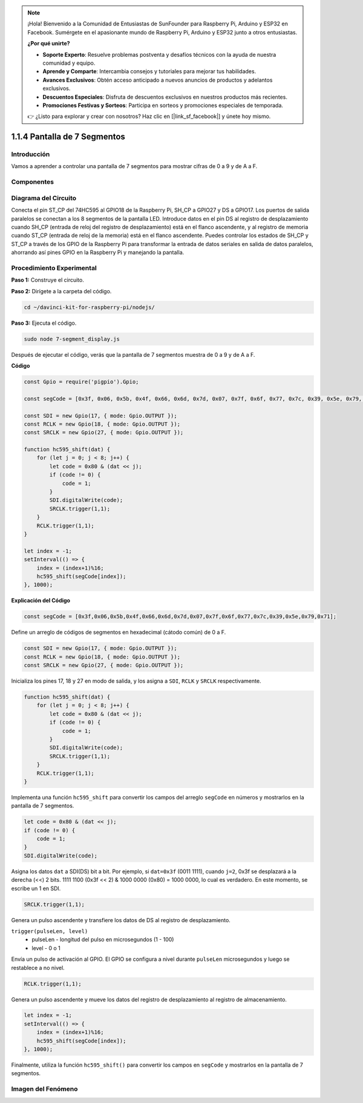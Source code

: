 .. note::

    ¡Hola! Bienvenido a la Comunidad de Entusiastas de SunFounder para Raspberry Pi, Arduino y ESP32 en Facebook. Sumérgete en el apasionante mundo de Raspberry Pi, Arduino y ESP32 junto a otros entusiastas.

    **¿Por qué unirte?**

    - **Soporte Experto**: Resuelve problemas postventa y desafíos técnicos con la ayuda de nuestra comunidad y equipo.
    - **Aprende y Comparte**: Intercambia consejos y tutoriales para mejorar tus habilidades.
    - **Avances Exclusivos**: Obtén acceso anticipado a nuevos anuncios de productos y adelantos exclusivos.
    - **Descuentos Especiales**: Disfruta de descuentos exclusivos en nuestros productos más recientes.
    - **Promociones Festivas y Sorteos**: Participa en sorteos y promociones especiales de temporada.

    👉 ¿Listo para explorar y crear con nosotros? Haz clic en [|link_sf_facebook|] y únete hoy mismo.

1.1.4 Pantalla de 7 Segmentos
=================================

Introducción
---------------

Vamos a aprender a controlar una pantalla de 7 segmentos para mostrar cifras de 0 a 9 y de A a F.

Componentes
-------------

.. image:: img/list_7_segment.png


Diagrama del Circuito
-----------------------

Conecta el pin ST_CP del 74HC595 al GPIO18 de la Raspberry Pi, SH_CP a GPIO27 
y DS a GPIO17. Los puertos de salida paralelos se conectan a los 8 segmentos 
de la pantalla LED. Introduce datos en el pin DS al registro de desplazamiento 
cuando SH_CP (entrada de reloj del registro de desplazamiento) está en el flanco 
ascendente, y al registro de memoria cuando ST_CP (entrada de reloj de la memoria) 
está en el flanco ascendente. Puedes controlar los estados de SH_CP y ST_CP a 
través de los GPIO de la Raspberry Pi para transformar la entrada de datos 
seriales en salida de datos paralelos, ahorrando así pines GPIO en la Raspberry Pi y 
manejando la pantalla.

.. image:: img/schematic_7_segment.png

Procedimiento Experimental
------------------------------

**Paso 1:** Construye el circuito.

.. image:: img/image73.png

**Paso 2:** Dirígete a la carpeta del código.

.. raw:: html

    <run></run>

.. code-block::

    cd ~/davinci-kit-for-raspberry-pi/nodejs/

**Paso 3:** Ejecuta el código.

.. raw:: html

    <run></run>

.. code-block::

    sudo node 7-segment_display.js

Después de ejecutar el código, verás que la pantalla de 7 segmentos muestra de 0 a 9 y de A a F.

**Código**

.. code-block:: js

    const Gpio = require('pigpio').Gpio;

    const segCode = [0x3f, 0x06, 0x5b, 0x4f, 0x66, 0x6d, 0x7d, 0x07, 0x7f, 0x6f, 0x77, 0x7c, 0x39, 0x5e, 0x79, 0x71];

    const SDI = new Gpio(17, { mode: Gpio.OUTPUT });
    const RCLK = new Gpio(18, { mode: Gpio.OUTPUT });
    const SRCLK = new Gpio(27, { mode: Gpio.OUTPUT });

    function hc595_shift(dat) {
        for (let j = 0; j < 8; j++) {
            let code = 0x80 & (dat << j);
            if (code != 0) {
                code = 1;
            }
            SDI.digitalWrite(code);
            SRCLK.trigger(1,1);
        }
        RCLK.trigger(1,1);
    }

    let index = -1;
    setInterval(() => {
        index = (index+1)%16;
        hc595_shift(segCode[index]);
    }, 1000);


**Explicación del Código**

.. code-block:: js

    const segCode = [0x3f,0x06,0x5b,0x4f,0x66,0x6d,0x7d,0x07,0x7f,0x6f,0x77,0x7c,0x39,0x5e,0x79,0x71];

Define un arreglo de códigos de segmentos en hexadecimal (cátodo común) de 0 a F.

.. code-block:: js

    const SDI = new Gpio(17, { mode: Gpio.OUTPUT });
    const RCLK = new Gpio(18, { mode: Gpio.OUTPUT });
    const SRCLK = new Gpio(27, { mode: Gpio.OUTPUT });

Inicializa los pines 17, 18 y 27 en modo de salida, y los asigna a ``SDI``, ``RCLK`` y ``SRCLK`` respectivamente.

.. code-block:: js

    function hc595_shift(dat) {
        for (let j = 0; j < 8; j++) {
            let code = 0x80 & (dat << j);
            if (code != 0) {
                code = 1;
            }
            SDI.digitalWrite(code);
            SRCLK.trigger(1,1);
        }
        RCLK.trigger(1,1);
    }

Implementa una función ``hc595_shift`` para convertir los campos del 
arreglo ``segCode`` en números y mostrarlos en la pantalla de 7 segmentos.

.. code-block:: js

    let code = 0x80 & (dat << j);
    if (code != 0) {
        code = 1;
    }
    SDI.digitalWrite(code); 

Asigna los datos ``dat`` a SDI(DS) bit a bit. 
Por ejemplo, si ``dat=0x3f`` (0011 1111), cuando ``j=2``, 0x3f se desplazará a la derecha (<<) 2 bits. 
1111 1100 (0x3f << 2) & 1000 0000 (0x80) = 1000 0000, lo cual es verdadero.
En este momento, se escribe un 1 en SDI.

.. code-block:: js

    SRCLK.trigger(1,1);

Genera un pulso ascendente y transfiere los datos de DS al registro de desplazamiento.


``trigger(pulseLen, level)``
    * pulseLen - longitud del pulso en microsegundos (1 - 100)
    * level - 0 o 1

Envía un pulso de activación al GPIO. 
El GPIO se configura a nivel durante ``pulseLen`` microsegundos y luego se restablece a no nivel.

.. code-block:: js

    RCLK.trigger(1,1);

Genera un pulso ascendente y mueve los datos del registro de desplazamiento al registro de almacenamiento.

.. code-block:: js

    let index = -1;
    setInterval(() => {
        index = (index+1)%16;
        hc595_shift(segCode[index]);
    }, 1000);

Finalmente, utiliza la función ``hc595_shift()`` para convertir los 
campos en ``segCode`` y mostrarlos en la pantalla de 7 segmentos.

Imagen del Fenómeno
-----------------------

.. image:: img/image74.jpeg





